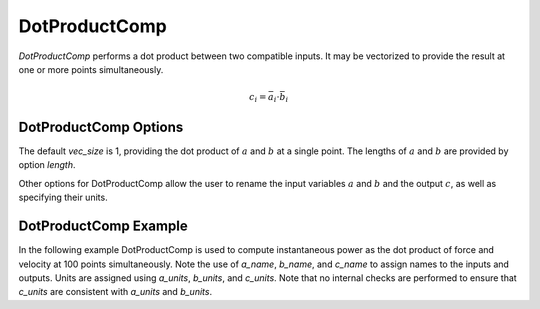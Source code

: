 
.. _dotproductcomp_feature:

.. meta::
   :description: OpenMDAO Feature doc for DotProductComp, which performs a dot product on two inputs
   :keywords: dot product, DotProductComp

**************
DotProductComp
**************

`DotProductComp` performs a dot product between two compatible inputs.  It may be vectorized to provide the result at one or more points simultaneously.

.. math::

    c_i = \bar{a}_i \cdot \bar{b}_i

DotProductComp Options
----------------------

The default `vec_size` is 1, providing the dot product of :math:`a` and :math:`b` at a single
point.  The lengths of :math:`a` and :math:`b` are provided by option `length`.

Other options for DotProductComp allow the user to rename the input variables :math:`a` and :math:`b`
and the output :math:`c`, as well as specifying their units.


.. embed-options::
    openmdao.components.dot_product_comp
    DotProductComp
    options

DotProductComp Example
----------------------

In the following example DotProductComp is used to compute instantaneous power as the
dot product of force and velocity at 100 points simultaneously.  Note the use of
`a_name`, `b_name`, and `c_name` to assign names to the inputs and outputs.
Units are assigned using `a_units`, `b_units`, and `c_units`.
Note that no internal checks are performed to ensure that `c_units` are consistent
with `a_units` and `b_units`.

.. embed-code::
    openmdao.components.tests.test_dot_product_comp.TestForDocs.test

.. tags:: DotProductComp, Component
